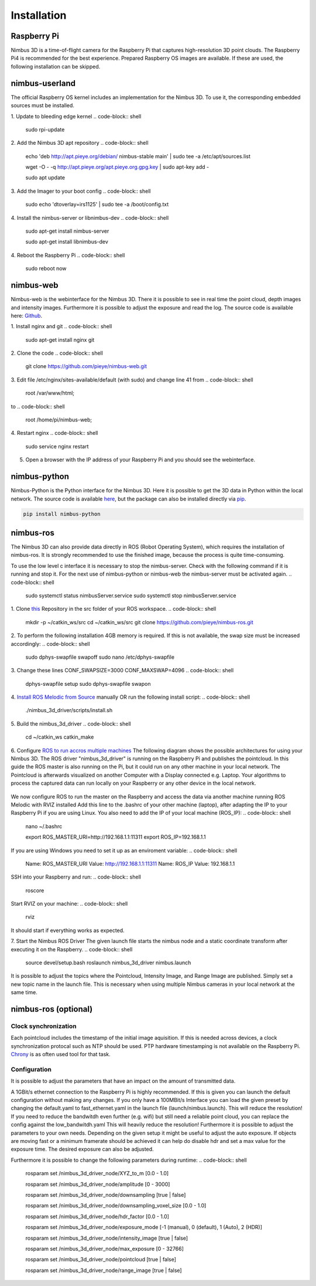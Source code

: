 ============
Installation
============

Raspberry Pi
============
Nimbus 3D is a time-of-flight camera for the Raspberry Pi that captures high-resolution 3D point clouds.
The Raspberry Pi4 is recommended for the best experience.
Prepared Raspberry OS images are available.
If these are used, the following installation can be skipped.

nimbus-userland
===============
The official Raspberry OS kernel includes an implementation for the Nimbus 3D. 
To use it, the corresponding embedded sources must be installed.

1. Update to bleeding edge kernel
.. code-block:: shell

    sudo rpi-update

2. Add the Nimbus 3D apt repository
.. code-block:: shell

    echo 'deb http://apt.pieye.org/debian/ nimbus-stable main' | sudo tee -a /etc/apt/sources.list

    wget -O - -q http://apt.pieye.org/apt.pieye.org.gpg.key | sudo apt-key add -

    sudo apt update

3. Add the Imager to your boot config
.. code-block:: shell

    sudo echo 'dtoverlay=irs1125' | sudo tee -a /boot/config.txt

4. Install the nimbus-server or libnimbus-dev
.. code-block:: shell

    sudo apt-get install nimbus-server
    
    sudo apt-get install libnimbus-dev

4. Reboot the Raspberry Pi
.. code-block:: shell

    sudo reboot now

nimbus-web
==========
Nimbus-web is the webinterface for the Nimbus 3D. 
There it is possible to see in real time the point cloud, depth images and intensity images. 
Furthermore it is possible to adjust the exposure and read the log.
The source code is available here: `Github <https://github.com/pieye/nimbus-web>`_.

1. Install nginx and git
.. code-block:: shell

    sudo apt-get install nginx git


2. Clone the code
.. code-block:: shell

    git clone https://github.com/pieye/nimbus-web.git


3. Edit file /etc/nginx/sites-available/default (with sudo) and change line 41 from
.. code-block:: shell

    root /var/www/html;

to
.. code-block:: shell

    root /home/pi/nimbus-web;


4. Restart nginx
.. code-block:: shell

    sudo service nginx restart


5. Open a browser with the IP address of your Raspberry Pi and you should see the webinterface.


nimbus-python
=============
Nimbus-Python is the Python interface for the Nimbus 3D. 
Here it is possible to get the 3D data in Python within the local network.
The source code is available `here <https://github.com/pieye/nimbus-python>`_, but the package can also be installed directly via `pip <https://pypi.org/project/nimbus-python>`_.

.. code-block:: shell

    pip install nimbus-python


nimbus-ros
==========
The Nimbus 3D can also provide data directly in ROS (Robot Operating System), which requires the installation of nimbus-ros.
It is strongly recommended to use the finished image, because the process is quite time-consuming.

To use the low level c interface it is necessary to stop the nimbus-server. 
Check with the following command if it is running and stop it. 
For the next use of nimbus-python or nimbus-web the nimbus-server must be activated again.
.. code-block:: shell

    sudo systemctl status nimbusServer.service
    sudo systemctl stop nimbusServer.service

1. Clone `this <https://github.com/pieye/nimbus-ros>`_ Repository in the src folder of your ROS workspace.
.. code-block:: shell

    mkdir -p ~/catkin_ws/src
    cd ~/catkin_ws/src
    git clone https://github.com/pieye/nimbus-ros.git

2. To perform the following installation 4GB memory is required. 
If this is not available, the swap size must be increased accordingly:
.. code-block:: shell

    sudo dphys-swapfile swapoff
    sudo nano /etc/dphys-swapfile

3. Change these lines CONF_SWAPSIZE=3000 CONF_MAXSWAP=4096
.. code-block:: shell

    dphys-swapfile setup
    sudo dphys-swapfile swapon

4. `Install ROS Melodic from Source <http://wiki.ros.org/ROSberryPi/Installing%20ROS%20Melodic%20on%20the%20Raspberry%20Pi>`_ manually OR run the following install script:
.. code-block:: shell

    ./nimbus_3d_driver/scripts/install.sh

5. Build the nimbus_3d_driver
.. code-block:: shell

    cd ~/catkin_ws
    catkin_make

6.  Configure `ROS to run accros multiple machines <http://wiki.ros.org/ROS/Tutorials/MultipleMachines>`_
The following diagram shows the possible architectures for using your Nimbus 3D. 
The ROS driver "nimbus_3d_driver" is running on the Raspberry Pi and publishes the pointcloud.
In this guide the ROS master is also running on the Pi, but it could run on any other machine in your local network.
The Pointcloud is afterwards visualized on another Computer with a Display connected e.g. Laptop. 
Your algorithms to process the captured data can run locally on your Raspberry or any other device in the local network.

.. figure:: nimbus_ros.png
   :scale: 100 %
   :alt: Nimbus-ros dirstributed system.

We now configure ROS to run the master on the Raspberry and access the data via another machine running ROS Melodic with RVIZ installed
Add this line to the .bashrc of your other machine (laptop), after adapting the IP to your Raspberry Pi if you are using Linux. 
You also need to add the IP of your local machine (ROS_IP):
.. code-block:: shell

    nano ~/.bashrc

    export ROS_MASTER_URI=http://192.168.1.1:11311
    export ROS_IP=192.168.1.1

If you are using Windows you need to set it up as an enviroment variable:
.. code-block:: shell

    Name: ROS_MASTER_URI      Value: http://192.168.1.1:11311
    Name: ROS_IP      	  Value: 192.168.1.1

SSH into your Raspberry and run:
.. code-block:: shell

    roscore

Start RVIZ on your machine:
.. code-block:: shell

    rviz

It should start if everything works as expected.

7. Start the Nimbus ROS Driver
The given launch file starts the nimbus node and a static coordinate transform after executing it on the Raspberry.
.. code-block:: shell

    source devel/setup.bash 
    roslaunch nimbus_3d_driver nimbus.launch

It is possible to adjust the topics where the Pointcloud, Intensity Image, and Range Image are published. 
Simply set a new topic name in the launch file. 
This is necessary when using multiple Nimbus cameras in your local network at the same time.

nimbus-ros (optional)
=====================

Clock synchronization
---------------------
Each pointcloud includes the timestamp of the initial image aquisition. 
If this is needed across devices, a clock synchronization protocal such as NTP should be used. 
PTP hardware timestamping is not available on the Raspberry Pi. 
`Chrony <https://www.linuxtechi.com/sync-time-in-linux-server-using-chrony>`_ is as often used tool for that task.


Configuration
-------------
It is possible to adjust the parameters that have an impact on the amount of transmitted data.

A 1GBit/s ethernet connection to the Raspberry Pi is highly recommended. If this is given you can launch the default configuration without making any changes.
If you only have a 100MBit/s Interface you can load the given preset by changing the default.yaml to fast_ethernet.yaml in the launch file (launch/nimbus.launch). This will reduce the resolution!
If you need to reduce the bandwitdh even further (e.g. wifi) but still need a reliable point cloud, you can replace the config against the low_bandwitdh.yaml This will heavily reduce the resolution!
Furthermore it is possible to adjust the parameters to your own needs.
Depending on the given setup it might be useful to adjust the auto exposure. 
If objects are moving fast or a minimum framerate should be achieved it can help do disable hdr and set a max value for the exposure time. 
The desired exposure can also be adjusted.

Furthermore it is possible to change the following parameters during runtime:
.. code-block:: shell

    rosparam set /nimbus_3d_driver_node/XYZ_to_m                 [0.0 - 1.0]

    rosparam set /nimbus_3d_driver_node/amplitude                [0 - 3000]

    rosparam set /nimbus_3d_driver_node/downsampling             [true | false]

    rosparam set /nimbus_3d_driver_node/downsampling_voxel_size  [0.0 - 1.0]

    rosparam set /nimbus_3d_driver_node/hdr_factor               [0.0 - 1.0]

    rosparam set /nimbus_3d_driver_node/exposure_mode            [-1 (manual), 0 (default), 1 (Auto), 2 (HDR)]
    
    rosparam set /nimbus_3d_driver_node/intensity_image          [true | false]

    rosparam set /nimbus_3d_driver_node/max_exposure             [0 - 32766]

    rosparam set /nimbus_3d_driver_node/pointcloud               [true | false]

    rosparam set /nimbus_3d_driver_node/range_image              [true | false]
